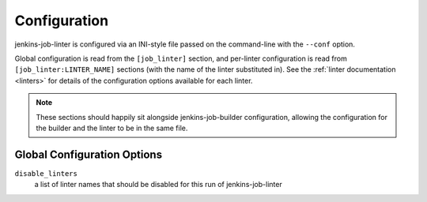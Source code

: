 Configuration
=============

jenkins-job-linter is configured via an INI-style file passed on the
command-line with the ``--conf`` option.

Global configuration is read from the ``[job_linter]`` section, and
per-linter configuration is read from ``[job_linter:LINTER_NAME]``
sections (with the name of the linter substituted in).  See the
:ref:`linter documentation <linters>` for details of the configuration
options available for each linter.

.. note::
    These sections should happily sit alongside jenkins-job-builder
    configuration, allowing the configuration for the builder and the
    linter to be in the same file.

Global Configuration Options
----------------------------

``disable_linters``
    a list of linter names that should be disabled for this run of
    jenkins-job-linter
